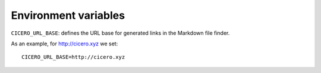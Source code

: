 

Environment variables
=====================

``CICERO_URL_BASE``: defines the URL base for generated links in the Markdown file finder.

As an example, for http://cicero.xyz we set::

  CICERO_URL_BASE=http://cicero.xyz
